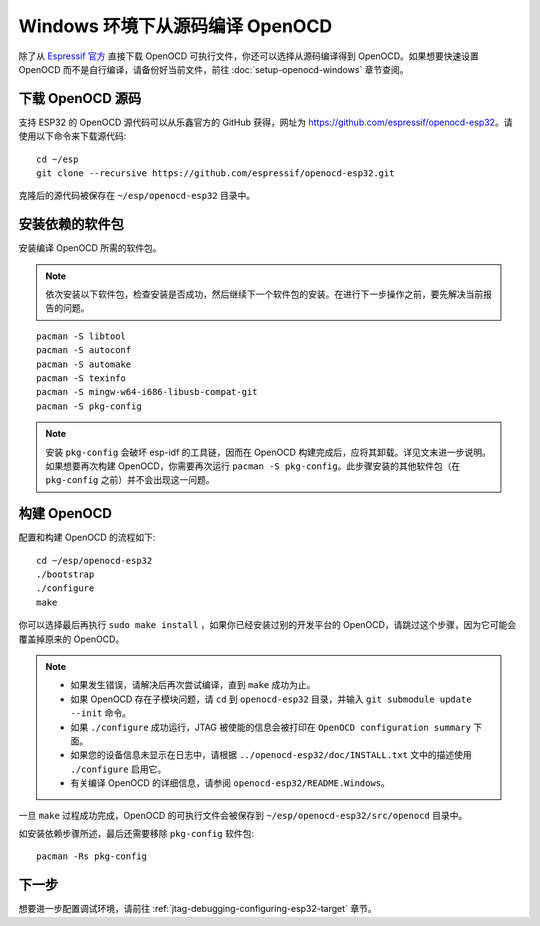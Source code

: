 ********************************
Windows 环境下从源码编译 OpenOCD
********************************

除了从 `Espressif 官方 <https://github.com/espressif/openocd-esp32/releases>`_ 直接下载 OpenOCD 可执行文件，你还可以选择从源码编译得到 OpenOCD。如果想要快速设置 OpenOCD 而不是自行编译，请备份好当前文件，前往 :doc:`setup-openocd-windows` 章节查阅。


.. highlight:: bash

下载 OpenOCD 源码
=================

支持 ESP32 的 OpenOCD 源代码可以从乐鑫官方的 GitHub 获得，网址为 https://github.com/espressif/openocd-esp32。请使用以下命令来下载源代码::

    cd ~/esp
    git clone --recursive https://github.com/espressif/openocd-esp32.git

克隆后的源代码被保存在 ``~/esp/openocd-esp32`` 目录中。


安装依赖的软件包
================

安装编译 OpenOCD 所需的软件包。

.. note::

    依次安装以下软件包，检查安装是否成功，然后继续下一个软件包的安装。在进行下一步操作之前，要先解决当前报告的问题。

::

	pacman -S libtool
	pacman -S autoconf
	pacman -S automake
	pacman -S texinfo
	pacman -S mingw-w64-i686-libusb-compat-git
	pacman -S pkg-config

.. note::

	安装 ``pkg-config`` 会破坏 esp-idf 的工具链，因而在 OpenOCD 构建完成后，应将其卸载。详见文末进一步说明。如果想要再次构建 OpenOCD，你需要再次运行 ``pacman -S pkg-config``。此步骤安装的其他软件包（在 ``pkg-config`` 之前）并不会出现这一问题。


构建 OpenOCD
============

配置和构建 OpenOCD 的流程如下::

    cd ~/esp/openocd-esp32
    ./bootstrap
    ./configure
    make

你可以选择最后再执行 ``sudo make install`` ，如果你已经安装过别的开发平台的 OpenOCD，请跳过这个步骤，因为它可能会覆盖掉原来的 OpenOCD。

.. note::

    * 如果发生错误，请解决后再次尝试编译，直到 ``make`` 成功为止。
    * 如果 OpenOCD 存在子模块问题，请 ``cd`` 到 ``openocd-esp32`` 目录，并输入 ``git submodule update --init`` 命令。
    * 如果 ``./configure`` 成功运行，JTAG 被使能的信息会被打印在 ``OpenOCD configuration summary`` 下面。
    * 如果您的设备信息未显示在日志中，请根据 ``../openocd-esp32/doc/INSTALL.txt`` 文中的描述使用 ``./configure`` 启用它。
    * 有关编译 OpenOCD 的详细信息，请参阅 ``openocd-esp32/README.Windows``。

一旦 ``make`` 过程成功完成，OpenOCD 的可执行文件会被保存到 ``~/esp/openocd-esp32/src/openocd`` 目录中。

如安装依赖步骤所述，最后还需要移除 ``pkg-config`` 软件包::

	pacman -Rs pkg-config


下一步
======

想要进一步配置调试环境，请前往 :ref:`jtag-debugging-configuring-esp32-target` 章节。
